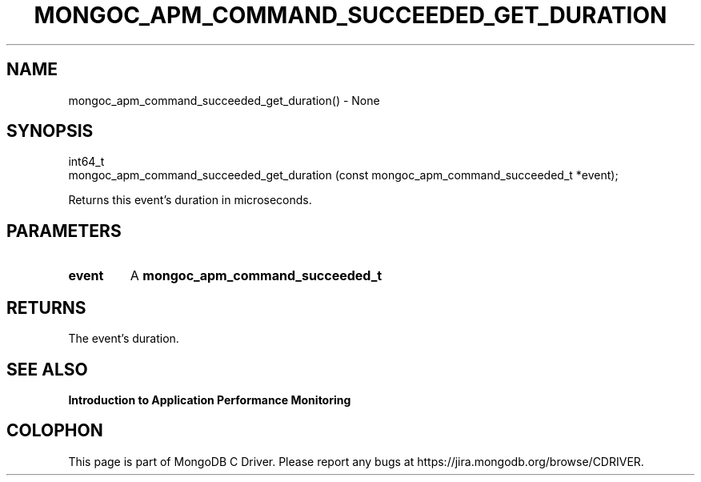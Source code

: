 .\" This manpage is Copyright (C) 2016 MongoDB, Inc.
.\" 
.\" Permission is granted to copy, distribute and/or modify this document
.\" under the terms of the GNU Free Documentation License, Version 1.3
.\" or any later version published by the Free Software Foundation;
.\" with no Invariant Sections, no Front-Cover Texts, and no Back-Cover Texts.
.\" A copy of the license is included in the section entitled "GNU
.\" Free Documentation License".
.\" 
.TH "MONGOC_APM_COMMAND_SUCCEEDED_GET_DURATION" "3" "2016\(hy11\(hy07" "MongoDB C Driver"
.SH NAME
mongoc_apm_command_succeeded_get_duration() \- None
.SH "SYNOPSIS"

.nf
.nf
int64_t
mongoc_apm_command_succeeded_get_duration (const mongoc_apm_command_succeeded_t *event);
.fi
.fi

Returns this event's duration in microseconds.

.SH "PARAMETERS"

.TP
.B
event
A
.B mongoc_apm_command_succeeded_t
.
.LP

.SH "RETURNS"

The event's duration.

.SH "SEE ALSO"

.B Introduction to Application Performance Monitoring


.B
.SH COLOPHON
This page is part of MongoDB C Driver.
Please report any bugs at https://jira.mongodb.org/browse/CDRIVER.